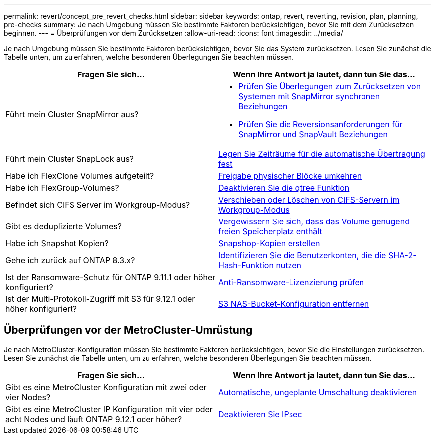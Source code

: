 ---
permalink: revert/concept_pre_revert_checks.html 
sidebar: sidebar 
keywords: ontap, revert, reverting, revision, plan, planning, pre-checks 
summary: Je nach Umgebung müssen Sie bestimmte Faktoren berücksichtigen, bevor Sie mit dem Zurücksetzen beginnen. 
---
= Überprüfungen vor dem Zurücksetzen
:allow-uri-read: 
:icons: font
:imagesdir: ../media/


[role="lead"]
Je nach Umgebung müssen Sie bestimmte Faktoren berücksichtigen, bevor Sie das System zurücksetzen. Lesen Sie zunächst die Tabelle unten, um zu erfahren, welche besonderen Überlegungen Sie beachten müssen.

[cols="2*"]
|===
| Fragen Sie sich... | Wenn Ihre Antwort *ja* lautet, dann tun Sie das... 


| Führt mein Cluster SnapMirror aus?  a| 
* xref:concept_consideration_for_reverting_systems_with_snapmirror_synchronous_relationships.html[Prüfen Sie Überlegungen zum Zurücksetzen von Systemen mit SnapMirror synchronen Beziehungen]
* xref:concept_reversion_requirements_for_snapmirror_and_snapvault_relationships.html[Prüfen Sie die Reversionsanforderungen für SnapMirror und SnapVault Beziehungen]




| Führt mein Cluster SnapLock aus? | xref:task_setting_autocommit_periods_for_snaplock_volumes_before_reverting.html[Legen Sie Zeiträume für die automatische Übertragung fest] 


| Habe ich FlexClone Volumes aufgeteilt? | xref:task_reverting_the_physical_block_sharing_in_split_flexclone_volumes.html[Freigabe physischer Blöcke umkehren] 


| Habe ich FlexGroup-Volumes? | xref:task_disabling_qtrees_in_flexgroup_volumes_before_reverting.html[Deaktivieren Sie die qtree Funktion] 


| Befindet sich CIFS Server im Workgroup-Modus? | xref:task_identifying_and_moving_cifs_servers_in_workgroup_mode.html[Verschieben oder Löschen von CIFS-Servern im Workgroup-Modus] 


| Gibt es deduplizierte Volumes? | xref:task_reverting_systems_with_deduplicated_volumes.html[Vergewissern Sie sich, dass das Volume genügend freien Speicherplatz enthält] 


| Habe ich Snapshot Kopien? | xref:task_preparing_snapshot_copies_before_reverting.html[Snapshop-Kopien erstellen] 


| Gehe ich zurück auf ONTAP 8.3.x? | xref:identify-user-sha2-hash-user-accounts.html[Identifizieren Sie die Benutzerkonten, die die SHA-2-Hash-Funktion nutzen] 


| Ist der Ransomware-Schutz für ONTAP 9.11.1 oder höher konfiguriert? | xref:anti-ransomware-license-task.html[Anti-Ransomware-Lizenzierung prüfen] 


| Ist der Multi-Protokoll-Zugriff mit S3 für 9.12.1 oder höher konfiguriert? | xref:remove-nas-bucket-task.html[S3 NAS-Bucket-Konfiguration entfernen] 
|===


== Überprüfungen vor der MetroCluster-Umrüstung

Je nach MetroCluster-Konfiguration müssen Sie bestimmte Faktoren berücksichtigen, bevor Sie die Einstellungen zurücksetzen. Lesen Sie zunächst die Tabelle unten, um zu erfahren, welche besonderen Überlegungen Sie beachten müssen.

[cols="2*"]
|===
| Fragen Sie sich... | Wenn Ihre Antwort *ja* lautet, dann tun Sie das... 


| Gibt es eine MetroCluster Konfiguration mit zwei oder vier Nodes? | xref:task_disable_asuo.html[Automatische, ungeplante Umschaltung deaktivieren] 


| Gibt es eine MetroCluster IP Konfiguration mit vier oder acht Nodes und läuft ONTAP 9.12.1 oder höher? | xref:task-disable-ipsec.html [Deaktivieren Sie IPsec] 
|===